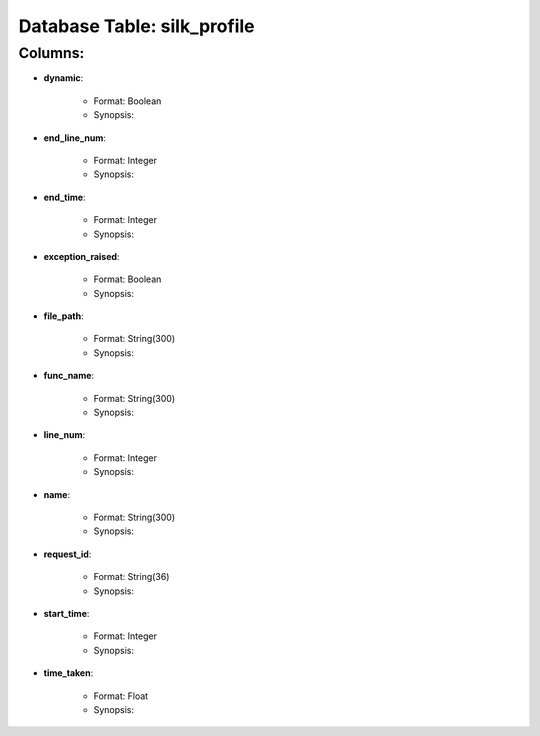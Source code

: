 .. File generated by /opt/cloudscheduler/utilities/schema_doc - DO NOT EDIT
..
.. To modify the contents of this file:
..   1. edit the template file ".../cloudscheduler/docs/schema_doc/tables/silk_profile.rst"
..   2. run the utility ".../cloudscheduler/utilities/schema_doc"
..

Database Table: silk_profile
============================


Columns:
^^^^^^^^

* **dynamic**:

   * Format: Boolean
   * Synopsis:

* **end_line_num**:

   * Format: Integer
   * Synopsis:

* **end_time**:

   * Format: Integer
   * Synopsis:

* **exception_raised**:

   * Format: Boolean
   * Synopsis:

* **file_path**:

   * Format: String(300)
   * Synopsis:

* **func_name**:

   * Format: String(300)
   * Synopsis:

* **line_num**:

   * Format: Integer
   * Synopsis:

* **name**:

   * Format: String(300)
   * Synopsis:

* **request_id**:

   * Format: String(36)
   * Synopsis:

* **start_time**:

   * Format: Integer
   * Synopsis:

* **time_taken**:

   * Format: Float
   * Synopsis:

